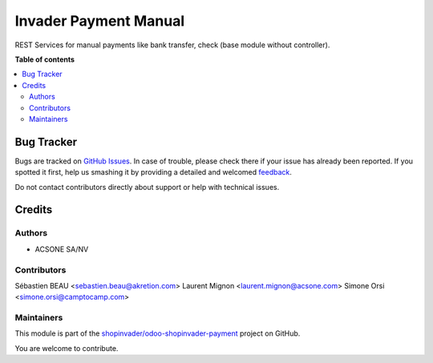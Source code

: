 ======================
Invader Payment Manual
======================

.. !!!!!!!!!!!!!!!!!!!!!!!!!!!!!!!!!!!!!!!!!!!!!!!!!!!!
   !! This file is generated by oca-gen-addon-readme !!
   !! changes will be overwritten.                   !!
   !!!!!!!!!!!!!!!!!!!!!!!!!!!!!!!!!!!!!!!!!!!!!!!!!!!!

.. |badge1| image:: https://img.shields.io/badge/maturity-Beta-yellow.png
    :target: https://odoo-community.org/page/development-status
    :alt: Beta
.. |badge2| image:: https://img.shields.io/badge/licence-AGPL--3-blue.png
    :target: http://www.gnu.org/licenses/agpl-3.0-standalone.html
    :alt: License: AGPL-3
.. |badge3| image:: https://img.shields.io/badge/github-shopinvader%2Fodoo--shopinvader--payment-lightgray.png?logo=github
    :target: https://github.com/shopinvader/odoo-shopinvader-payment/tree/13.0/invader_payment_manual
    :alt: shopinvader/odoo-shopinvader-payment

|badge1| |badge2| |badge3| 

REST Services for manual payments like bank transfer, check (base module without controller).

**Table of contents**

.. contents::
   :local:

Bug Tracker
===========

Bugs are tracked on `GitHub Issues <https://github.com/shopinvader/odoo-shopinvader-payment/issues>`_.
In case of trouble, please check there if your issue has already been reported.
If you spotted it first, help us smashing it by providing a detailed and welcomed
`feedback <https://github.com/shopinvader/odoo-shopinvader-payment/issues/new?body=module:%20invader_payment_manual%0Aversion:%2013.0%0A%0A**Steps%20to%20reproduce**%0A-%20...%0A%0A**Current%20behavior**%0A%0A**Expected%20behavior**>`_.

Do not contact contributors directly about support or help with technical issues.

Credits
=======

Authors
~~~~~~~

* ACSONE SA/NV

Contributors
~~~~~~~~~~~~

Sébastien BEAU <sebastien.beau@akretion.com>
Laurent Mignon <laurent.mignon@acsone.com>
Simone Orsi <simone.orsi@camptocamp.com>

Maintainers
~~~~~~~~~~~

This module is part of the `shopinvader/odoo-shopinvader-payment <https://github.com/shopinvader/odoo-shopinvader-payment/tree/13.0/invader_payment_manual>`_ project on GitHub.

You are welcome to contribute.
